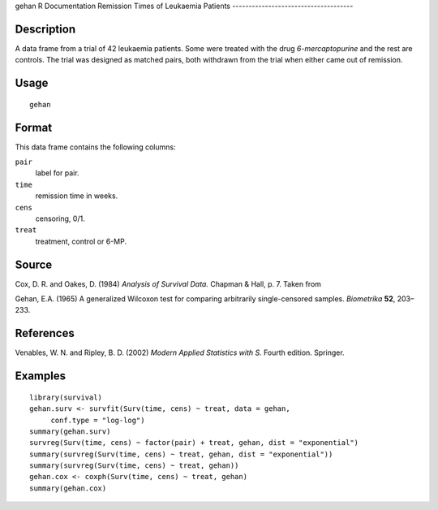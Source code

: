 gehan
R Documentation
Remission Times of Leukaemia Patients
-------------------------------------

Description
~~~~~~~~~~~

A data frame from a trial of 42 leukaemia patients. Some were
treated with the drug *6-mercaptopurine* and the rest are controls.
The trial was designed as matched pairs, both withdrawn from the
trial when either came out of remission.

Usage
~~~~~

::

    gehan

Format
~~~~~~

This data frame contains the following columns:

``pair``
    label for pair.

``time``
    remission time in weeks.

``cens``
    censoring, 0/1.

``treat``
    treatment, control or 6-MP.


Source
~~~~~~

Cox, D. R. and Oakes, D. (1984) *Analysis of Survival Data.*
Chapman & Hall, p. 7. Taken from

Gehan, E.A. (1965) A generalized Wilcoxon test for comparing
arbitrarily single-censored samples. *Biometrika* **52**, 203–233.

References
~~~~~~~~~~

Venables, W. N. and Ripley, B. D. (2002)
*Modern Applied Statistics with S.* Fourth edition. Springer.

Examples
~~~~~~~~

::

    library(survival)
    gehan.surv <- survfit(Surv(time, cens) ~ treat, data = gehan,
         conf.type = "log-log")
    summary(gehan.surv)
    survreg(Surv(time, cens) ~ factor(pair) + treat, gehan, dist = "exponential")
    summary(survreg(Surv(time, cens) ~ treat, gehan, dist = "exponential"))
    summary(survreg(Surv(time, cens) ~ treat, gehan))
    gehan.cox <- coxph(Surv(time, cens) ~ treat, gehan)
    summary(gehan.cox)


